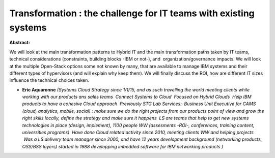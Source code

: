 Transformation : the challenge for IT teams with existing systems
~~~~~~~~~~~~~~~~~~~~~~~~~~~~~~~~~~~~~~~~~~~~~~~~~~~~~~~~~~~~~~~~~

**Abstract:**

We will look at the main transformation patterns to Hybrid IT and the main transformation paths taken by IT teams, technical considerations (constraints, building blocks -IBM or not-), and  organization/governance impacts. We will look at the multiple Open-Stack options some not known by many, that are available to manage IBM systems and their different types of hypervisors (and will explain why keep them). We will finally discuss the ROI, how are different IT sizes influence the technical choices taken.    


* **Eric Aquaronne** *(Systems Cloud Strategy since 1/1/15, and as such travelling the world meeting clients while working with our products ans sales teams  Connect Systems to Cloud  Focused on Hybrid Clouds  Help IBM products to have a cohesive Cloud approach  Previously STG Lab Services:  Business Unit Executive for CAMS (cloud, analytics, mobile, social) : make sure we do the right projects from our products point of view and grow the right skills locally, define the strategy and make sure it happens  LS are teams that help to get new systems technologies in place (design, implement), 1100 people WW (assesments -ROI-, conferences, training content, universities programs)  Have done Cloud related activity since 2010, meeting clients WW and helping projects  Was a LS delivery team manager since 2000, and have 12 years development background (networking products,  OSS/BSS layers) started in 1988 developping imbedded software for IBM networking products )*
